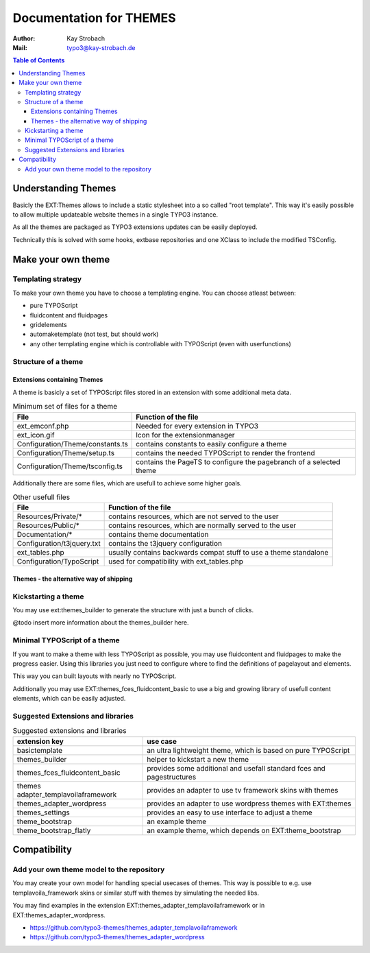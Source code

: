 ========================================================================================================================
Documentation for THEMES
========================================================================================================================

:Author: Kay Strobach
:Mail:   typo3@kay-strobach.de


.. contents:: Table of Contents



Understanding Themes
====================

Basicly the EXT:Themes allows to include a static stylesheet into a so called "root template". This way it's easily
possible to allow multiple updateable website themes in a single TYPO3 instance.

As all the themes are packaged as TYPO3 extensions updates can be easily deployed.

Technically this is solved with some hooks, extbase repositories and one XClass to include the modified TSConfig.

Make your own theme
===================

Templating strategy
-------------------

To make your own theme you have to choose a templating engine. You can choose atleast between:

- pure TYPOScript
- fluidcontent and fluidpages
- gridelements
- automaketemplate (not test, but should work)
- any other templating engine which is controllable with TYPOScript (even with userfunctions)

Structure of a theme
--------------------

Extensions containing Themes
............................

A theme is basicly a set of TYPOScript files stored in an extension with some additional meta data.

.. table:: Minimum set of files for a theme

   =================================  ======================================================================
     File                              Function of the file
   =================================  ======================================================================
   ext_emconf.php                      Needed for every extension in TYPO3
   ext_icon.gif                        Icon for the extensionmanager
   Configuration/Theme/constants.ts    contains constants to easily configure a theme
   Configuration/Theme/setup.ts        contains the needed TYPOScript to render the frontend
   Configuration/Theme/tsconfig.ts     contains the PageTS to configure the pagebranch of a selected theme
   =================================  ======================================================================

Additionally there are some files, which are usefull to achieve some higher goals.

.. table:: Other usefull files

   =================================  ======================================================================
     File                              Function of the file
   =================================  ======================================================================
   Resources/Private/*                 contains resources, which are not served to the user
   Resources/Public/*                  contains resources, which are normally served to the user
   Documentation/*                     contains theme documentation
   Configuration/t3jquery.txt          contains the t3jquery configuration
   ext_tables.php                      usually contains backwards compat stuff to use a theme standalone
   Configuration/TypoScript            used for compatibility with ext_tables.php
   =================================  ======================================================================

Themes - the alternative way of shipping
........................................


Kickstarting a theme
--------------------

You may use ext:themes_builder to generate the structure with just a bunch of clicks.

@todo insert more information about the themes_builder here.

Minimal TYPOScript of a theme
-----------------------------

If you want to make a theme with less TYPOScript as possible, you may use fluidcontent and fluidpages to make the
progress easier.
Using this libraries you just need to configure where to find the definitions of pagelayout and elements.

This way you can built layouts with nearly no TYPOScript.

Additionally you may use EXT:themes_fces_fluidcontent_basic to use a big and growing library of usefull content
elements, which can be easily adjusted.

Suggested Extensions and libraries
----------------------------------

.. table:: Suggested extensions and libraries

   ====================================  ======================================================================
    extension key                         use case
   ====================================  ======================================================================
   basictemplate                          an ultra lightweight theme, which is based on pure TYPOScript
   themes_builder                         helper to kickstart a new theme
   themes_fces_fluidcontent_basic         provides some additional and usefall standard fces and pagestructures
   themes adapter_templavoilaframework    provides an adapter to use tv framework skins with themes
   themes_adapter_wordpress               provides an adapter to use wordpress themes with EXT:themes
   themes_settings                        provides an easy to use interface to adjust a theme
   theme_bootstrap                        an example theme
   theme_bootstrap_flatly                 an example theme, which depends on EXT:theme_bootstrap
   ====================================  ======================================================================


Compatibility
=============

Add your own theme model to the repository
-------------------------------------------

You may create your own model for handling special usecases of themes. This way is possible to e.g. use
templavoila_framework skins or similar stuff with themes by simulating the needed libs.

You may find examples in the extension EXT:themes_adapter_templavoilaframework or in EXT:themes_adapter_wordpress.

- https://github.com/typo3-themes/themes_adapter_templavoilaframework
- https://github.com/typo3-themes/themes_adapter_wordpress